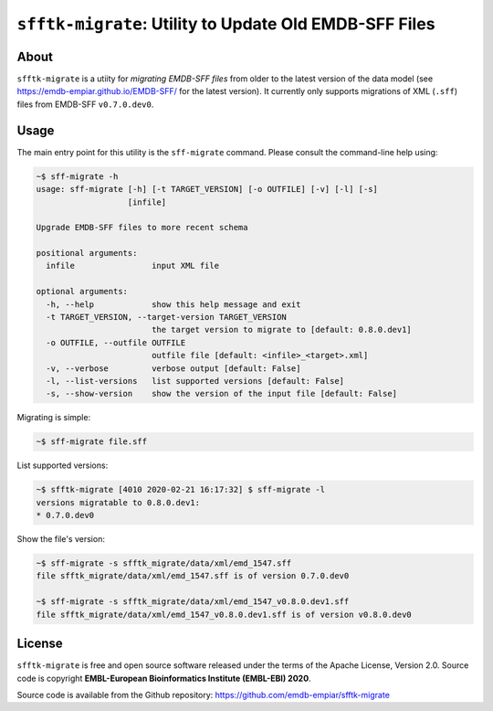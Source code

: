 ========================================================
``sfftk-migrate``: Utility to Update Old EMDB-SFF Files
========================================================

-------------
About
-------------

``sfftk-migrate`` is a utiity for *migrating EMDB-SFF files* from older to the latest version of the data model
(see `https://emdb-empiar.github.io/EMDB-SFF/ <https://emdb-empiar.github.io/EMDB-SFF/>`_ for the latest version).
It currently only supports migrations of XML (``.sff``) files from EMDB-SFF ``v0.7.0.dev0``.

-------------
Usage
-------------

The main entry point for this utility is the ``sff-migrate`` command. Please consult the command-line help using:

.. code-block:: bash

    ~$ sff-migrate -h
    usage: sff-migrate [-h] [-t TARGET_VERSION] [-o OUTFILE] [-v] [-l] [-s]
                       [infile]

    Upgrade EMDB-SFF files to more recent schema

    positional arguments:
      infile                input XML file

    optional arguments:
      -h, --help            show this help message and exit
      -t TARGET_VERSION, --target-version TARGET_VERSION
                            the target version to migrate to [default: 0.8.0.dev1]
      -o OUTFILE, --outfile OUTFILE
                            outfile file [default: <infile>_<target>.xml]
      -v, --verbose         verbose output [default: False]
      -l, --list-versions   list supported versions [default: False]
      -s, --show-version    show the version of the input file [default: False]


Migrating is simple:

.. code-block:: bash

    ~$ sff-migrate file.sff

List supported versions:

.. code-block:: bash

    ~$ sfftk-migrate [4010 2020-02-21 16:17:32] $ sff-migrate -l
    versions migratable to 0.8.0.dev1:
    * 0.7.0.dev0

Show the file's version:

.. code-block:: bash

    ~$ sff-migrate -s sfftk_migrate/data/xml/emd_1547.sff
    file sfftk_migrate/data/xml/emd_1547.sff is of version 0.7.0.dev0

    ~$ sff-migrate -s sfftk_migrate/data/xml/emd_1547_v0.8.0.dev1.sff
    file sfftk_migrate/data/xml/emd_1547_v0.8.0.dev1.sff is of version v0.8.0.dev0

-------------
License
-------------

``sfftk-migrate`` is free and open source software released under the terms of the Apache License,
Version 2.0. Source code is copyright **EMBL-European Bioinformatics Institute (EMBL-EBI) 2020**.

Source code is available from the Github repository:
`https://github.com/emdb-empiar/sfftk-migrate <https://github.com/emdb-empiar/sfftk-migrate>`_

